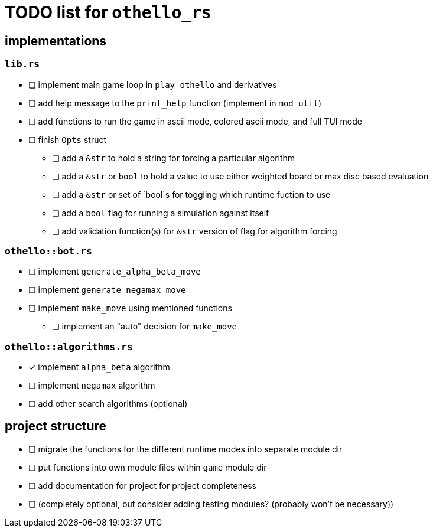 = TODO list for `othello_rs`

== implementations

=== `lib.rs`
- [ ] implement main game loop in `play_othello` and derivatives
- [ ] add help message to the `print_help` function (implement in `mod util`)
- [ ] add functions to run the game in ascii mode, colored ascii mode, and full TUI mode
- [ ] finish `Opts` struct
** [ ] add a `&str` to hold a string for forcing a particular algorithm
** [ ] add a `&str` or `bool` to hold a value to use either weighted board or max disc based evaluation
** [ ] add a `&str` or set of `bool`s for toggling which runtime fuction to use
** [ ] add a `bool` flag for running a simulation against itself
** [ ] add validation function(s) for `&str` version of flag for algorithm forcing

=== `othello::bot.rs`
- [ ] implement `generate_alpha_beta_move`
- [ ] implement `generate_negamax_move`
- [ ] implement `make_move` using mentioned functions
** [ ] implement an "auto" decision for `make_move`

=== `othello::algorithms.rs`
- [x] implement `alpha_beta` algorithm
- [ ] implement `negamax` algorithm
- [ ] add other search algorithms (optional)

== project structure
- [ ] migrate the functions for the different runtime modes into separate module dir
- [ ] put functions into own module files within `game` module dir
- [ ] add documentation for project for project completeness
- [ ] (completely optional, but consider adding testing modules? (probably won't be necessary))